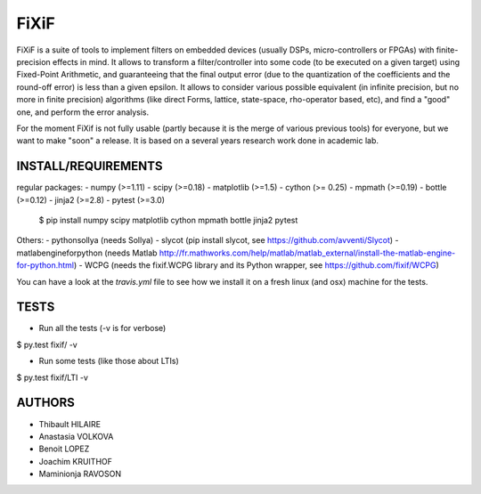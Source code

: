 FiXiF
*****

FiXiF is a suite of tools to implement filters on embedded devices (usually DSPs, micro-controllers or FPGAs) with finite-precision effects in mind.
It allows to transform a filter/controller into some code (to be executed on a given target) using Fixed-Point Arithmetic, and guaranteeing that the final output error (due to the quantization of the coefficients and the round-off error) is less than a given epsilon.
It allows to consider various possible equivalent (in infinite precision, but no more in finite precision) algorithms (like direct Forms, lattice, state-space, rho-operator based, etc), and find a "good" one, and perform the error analysis.

For the moment FiXif is not fully usable (partly because it is the merge of various previous tools) for everyone, but we want to make "soon" a release. It is based on a several years research work done in academic lab.

====================
INSTALL/REQUIREMENTS
====================
regular packages:
- numpy (>=1.11)
- scipy (>=0.18)
- matplotlib (>=1.5)
- cython (>= 0.25)
- mpmath (>=0.19)
- bottle (>=0.12)
- jinja2 (>=2.8)
- pytest (>=3.0)

    $ pip install numpy scipy matplotlib cython mpmath bottle jinja2 pytest

Others:
- pythonsollya (needs Sollya)
- slycot (pip install slycot, see https://github.com/avventi/Slycot)
- matlabengineforpython (needs Matlab http://fr.mathworks.com/help/matlab/matlab_external/install-the-matlab-engine-for-python.html)
- WCPG (needs the fixif.WCPG library and its Python wrapper, see https://github.com/fixif/WCPG)

You can have a look at the `travis.yml` file to see how we install it on a fresh linux (and osx) machine for the tests.


=====
TESTS
=====
- Run all the tests (-v is for verbose)
$ py.test fixif/ -v

- Run some tests (like those about LTIs)
$ py.test fixif/LTI -v

=======
AUTHORS
=======
- Thibault HILAIRE
- Anastasia VOLKOVA
- Benoit LOPEZ
- Joachim KRUITHOF
- Maminionja RAVOSON



.. image:: https://travis-ci.org/fixif/fixif.svg?branch=master
    :target: https://travis-ci.org/fixif/fixif
    :align: right
.. image:: https://coveralls.io/repos/github/fixif/fixif/badge.svg?branch=master
    :target: https://coveralls.io/github/fixif/fixif?branch=master
    :align: right


